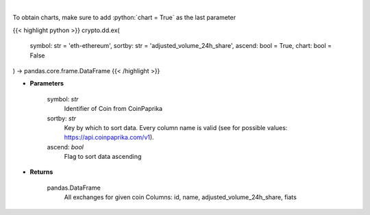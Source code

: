 .. role:: python(code)
    :language: python
    :class: highlight

|

.. raw:: html

    <h3>
    > Get all exchanges for given coin id. [Source: CoinPaprika]
    </h3>

To obtain charts, make sure to add :python:`chart = True` as the last parameter

{{< highlight python >}}
crypto.dd.ex(
    symbol: str = 'eth-ethereum', sortby: str = 'adjusted_volume_24h_share',
    ascend: bool = True,
    chart: bool = False
) -> pandas.core.frame.DataFrame
{{< /highlight >}}

* **Parameters**

    symbol: *str*
        Identifier of Coin from CoinPaprika
    sortby: *str*
        Key by which to sort data. Every column name is valid (see for possible values:
        https://api.coinpaprika.com/v1).
    ascend: *bool*
        Flag to sort data ascending

    
* **Returns**

    pandas.DataFrame
        All exchanges for given coin
        Columns: id, name, adjusted_volume_24h_share, fiats
    